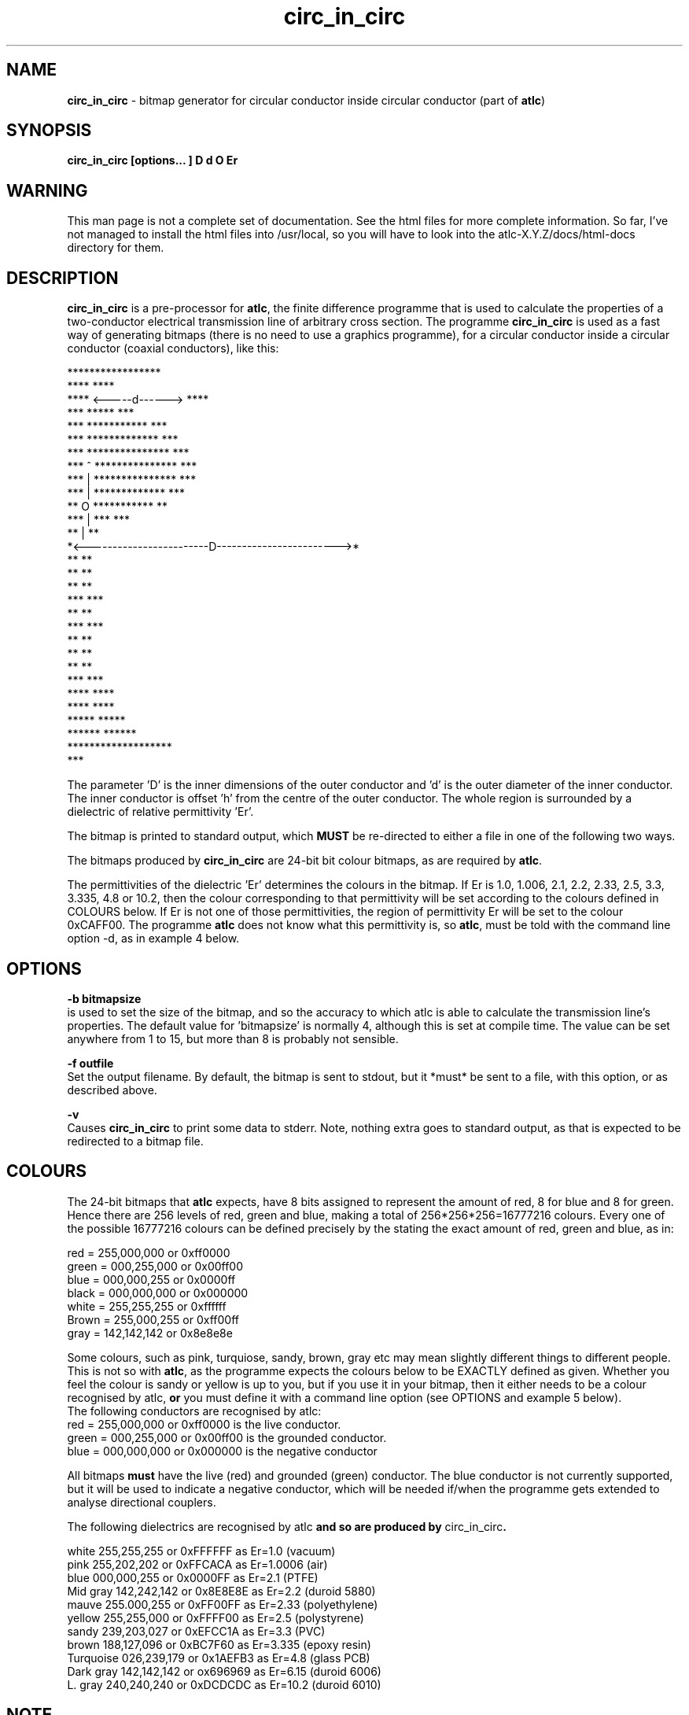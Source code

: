 .TH circ_in_circ 1 "atlc-3.0.1 29/3/02" "Dr. David Kirkby"
.ds n 5
.SH NAME
\fBcirc_in_circ\fR - bitmap generator for circular conductor inside circular conductor (part of \fBatlc\fR)
.SH SYNOPSIS
\fBcirc_in_circ [options... ] D d O Er\fR
.br
.SH WARNING
This man page is not a complete set of documentation. See the html files
for more complete information. So far, I've not managed to install the
html files into /usr/local, so you will have to look into the
atlc-X.Y.Z/docs/html-docs directory for them. 
.SH DESCRIPTION
\fBcirc_in_circ\fR is a pre-processor for \fBatlc\fR, the finite difference programme that is used to calculate the 
properties of a two-conductor electrical transmission line of arbitrary 
cross section. The programme \fBcirc_in_circ\fR is used as a fast way of
generating bitmaps (there is no need to use a graphics programme), for a circular conductor inside a circular conductor (coaxial conductors), like this:

.P
                    *****************
.br
                ****                 ****
.br
             ****    <-----d------>     ****
.br
           ***            *****            ***
.br
         ***           ***********           ***
.br
       ***            *************            ***
.br
      ***            ***************            ***
.br
     ***      ^      ***************             ***
.br
    ***       |      ***************              ***
.br
   ***        |       *************                ***
.br
   **         O        ***********                  **
.br
  ***         |            ***                      ***
.br
  **          |                                      **
.br
  *<------------------------D------------------------>*
.br
  **                                                 **
.br
  **                                                 **
.br
  **                                                 **
.br
  ***                                               ***
.br
   **                                               **
.br
   ***                                             ***
.br
    **                                             **
.br
     **                                           **
.br
      **                                         **
.br
       ***                                     ***
.br
        ****                                 ****
.br
          ****                             ****
.br
            *****                       *****
.br
               ******               ******
.br
                   *******************
.br
                           ***
.br
.P
The parameter 'D' is the inner dimensions of the outer conductor and 'd'
is the outer diameter of the inner conductor. 
The inner conductor is offset 'h' from the centre of the
outer conductor. The whole region is surrounded by a
dielectric of relative permittivity 'Er'. 
.PP 
.br
The bitmap is printed to standard output, which \fBMUST\fR be re-directed
to either a file in one of the following two ways. 
.P
.br
The bitmaps produced by \fBcirc_in_circ\fR are 24-bit bit colour bitmaps, as are required by \fBatlc\fR. 

The permittivities of the dielectric 'Er' determines the
colours in the bitmap. If Er is 1.0, 1.006, 2.1, 2.2, 2.33, 2.5, 3.3,
3.335, 4.8 or 10.2, then the colour corresponding to that permittivity
will be set according to the colours defined in COLOURS below. If Er
is not one of those permittivities, the region of permittivity Er
will be set to the colour 0xCAFF00. The
programme \fBatlc\fR does not know what this permittivity is, so 
\fBatlc\fR, must be told with the command line option -d, as in example 4
below.
.P
.SH OPTIONS
\fB-b bitmapsize\fR
.br
is used to set the size of the bitmap, and so the accuracy to which atlc
is able to calculate the transmission line's properties. The default
value for 'bitmapsize' is normally 4, although this is set at compile
time. The value can be set anywhere from 1 to 15, but more than 8 is
probably not sensible. 
.PP
\fB-f outfile\fR
.br
Set the output filename. By default, the bitmap is sent to stdout, but
it *must* be sent to a file, with this option, or as described above. 
.P
\fB-v \fR
.br
Causes \fBcirc_in_circ\fR to print some data to stderr. Note, nothing
extra goes to standard output, as that is expected to be redirected to a
bitmap file.

.SH COLOURS
The 24-bit bitmaps that \fBatlc\fR expects, have 8 bits assigned 
to represent the amount of red, 8 for blue and 8 for green. Hence there are 
256 levels of red, green and blue, making a total of 256*256*256=16777216 colours. 
Every one of the possible 16777216 colours can be defined precisely by the stating the exact amount 
of red, green and blue, as in:
.PP
.br
red         = 255,000,000 or 0xff0000
.br
green       = 000,255,000 or 0x00ff00
.br
blue        = 000,000,255 or 0x0000ff
.br
black       = 000,000,000 or 0x000000
.br
white       = 255,255,255 or 0xffffff
.br
Brown       = 255,000,255 or 0xff00ff 
.br
gray        = 142,142,142 or 0x8e8e8e
.PP
Some colours, such as pink, turquiose, sandy, brown, gray etc may mean slightly
different things to different people. This is not so with \fBatlc\fR, as the 
programme expects the colours below to be EXACTLY defined as given. Whether 
you feel the colour is sandy or yellow is up to you, but if you use it in 
your bitmap, then it either needs to be a colour recognised by atlc, \fBor\fR
you must define it with a command line option (see OPTIONS and example 5
below).
.br
The following conductors are recognised by atlc:
.br
red    = 255,000,000 or 0xff0000 is the live conductor. 
.br
green  = 000,255,000 or 0x00ff00 is the grounded conductor. 
.br
blue   = 000,000,000 or 0x000000 is the negative conductor 
.PP
All bitmaps \fBmust\fR have the live (red) and grounded (green) conductor. The blue
conductor is not currently supported, but it will be used to indicate a 
negative conductor, which will be needed if/when the programme gets extended 
to analyse directional couplers. 
.PP
The following dielectrics are recognised by \fRatlc\fB and so are
produced by \fRcirc_in_circ\fB. 
.PP
.br
white     255,255,255 or 0xFFFFFF as Er=1.0   (vacuum)
.br
pink      255,202,202 or 0xFFCACA as Er=1.0006 (air)
.br
blue      000,000,255 or 0x0000FF as Er=2.1   (PTFE)
.br
Mid gray  142,242,142 or 0x8E8E8E as Er=2.2   (duroid 5880)
.br
mauve     255.000,255 or 0xFF00FF as Er=2.33  (polyethylene)
.br
yellow    255,255,000 or 0xFFFF00 as Er=2.5   (polystyrene)
.br
sandy     239,203,027 or 0xEFCC1A as Er=3.3   (PVC)
.br
brown     188,127,096 or 0xBC7F60 as Er=3.335 (epoxy resin)
.br
Turquoise 026,239,179 or 0x1AEFB3 as Er=4.8   (glass PCB)
.br
Dark gray 142,142,142 or ox696969 as Er=6.15  (duroid 6006)
.br
L. gray   240,240,240 or 0xDCDCDC as Er=10.2  (duroid 6010)
.br
.SH NOTE 
Although \fBcirc_in_circ\fR is used for circular inner and outer
conductors, the outside of the outer conductor is drawn as a square. This is 
for convenience and makes no difference to the calculations. The inside
is of the outer conductor is drawn as a circle. 
.SH EXAMPLES
Here are a few examples of the use of \fBcirc_in_circ\fR. Again, see the html documentation in atlc-X.Y.Z/docs/html-docs/index.html for more examples.     
.P
1) In the first example, the outer conductor has an inside diameter of 12
units (inches, mm, feet etc.), the inner has an outside diameter of 3.9 units.
The inner is placed centrally (h=0) and the dielectric is vacuum (Er=1.0).
.br
\fB% circ_in_circ 12 3.9 0 1.0 > coaxial_1.bmp
.br
% atlc coaxial_1.bmp\fR
.br
\fBatlc\fR will indicate the correct value of impedance to be 67.3667 Ohms,
whereas an exact analysis will show the true value to be 67.4358 Ohms,
so \fBatlc\fR has an error of 0.102%. 
.P 
2) In this second example, the conductor sizes are the sames as in example 1, but the inner is located 3.5 units
off-centre and the dielectric has a relative permittivity of 2.1 
(Er of PTFE) The output is sent to a file not_in_centre.bmp
which is then processed by \fBatlc\fR 
.br
\fB% circ_in_circ 12 3.9 3.5 2.1 > not_in_centre.bmp\fR
.br
\fB% atlc not_in_centre.bmp\fR
.br
The impedance of this is theoretically 24.315342 Ohms, as circ_in_circ
will calculate for you. atlc's esitmate is 24.2493 Ohms, an error of
only -0.271 %. 
.P
3) In the third example the bitmap is made larger, to increase accuracy, but
otherwise this is identical to the previous one. 
.br
\fB% circ_in_circ -b8 12 3.9 3.5 2.1 > bigger_not_in_centre.bmp \fR
.br
\fB% atlc bigger_not_in_centre.bmp\fR
.br
This time atlc will take much longer to calculate Zo, since the bitmap is larger and so it needs to do more calculations. However,
the final result should be more accurate. In this case, the result reported is 24.2461 Ohms, an error that't manginally smaller than before at 0.285 %.
It is possible there may be something to be gained by decreassing the
cutoff at larger grids, so this is being investigated. However, errors
almost always below 0.25 %, no matter what is being analysed. 
.P
In the fourth example, instead of re-directing \fBcirc_in_circ's\fR output
to a file with the > sign, it is done using the -f option. 
.br
\fB% circ_in_circ -f 13inner_22outer_coax.bmp 22 13 0 1.0 \fR
.br
\fB% atlc 13inner_22outer_coax.bmp\fR
.br
\fB%atlc\fR will calculate an impedance of 32.5063 Ohms, whereas the correct 
value, calculated using the formula Zo=60 log(D/d) is 31.5656 Ohms, so
altc has an error of -0.187 %. 
.P
In the fifth example, a material with a relativity permittivity 7.89 of is 
used. While there is no change in how to use \fBcirc_in_circ\fR, since
this permittivity is not one of the pre-defined values (see COLOURS), we must tell \fBatlc\fR what it is
\fB% circ_in_circ 23 9 0 7.89 > an_odd_er.bmp
.br
% atlc -d CAFF00=7.89 an_odd_er.bmp
\fR
This has a theoretical impedance of 20.041970 Ohms, but atlc version
3.0.1 will calculate it to be 20.0300, an error of -0.058 % !!! If you look at the file 
an_odd_er.bmp with a graphics package, you will see there are 3 colours in it 
- the red inner conductor, the green outer and an olive-green dielectric. 
\fR
.SH SEE ALSO

atlc(1), rect_cen_in_rect(1), rect_in_rect(1). rect_in_circ(1), circ_in_rect(1).
rect_in_circ(1), readbin(1) and sym_strip(1).
.P 
.br
http://atlc.sourceforge.net                - Home page 
.br
http://sourceforge.net/projects/atlc       - Download area
.br
atlc-X.Y.Z/docs/html-docs/index.html       - HTML docs
.br
atlc-X.Y.Z/docs/qex-december-1996/atlc.pdf - theory paper
.br
atlc-X.Y.Z/examples                        - examples
.br
http://www.david-kirkby.co.uk              - my home page
.br
http://www.david-kirkby.co.uk/ham          - ham radio pages
.br

